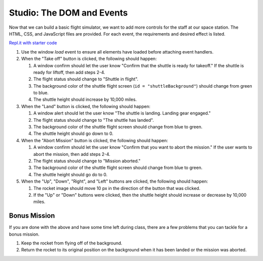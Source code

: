 .. _DOM-studio:

Studio: The DOM and Events
==========================

Now that we can build a basic flight simulator, we want to add more controls for the staff at our space station.
The HTML, CSS, and JavaScript files are provided. For each event, the requirements and desired effect is listed.

`Repl.it with starter code <https://repl.it/@launchcode/Studio-DOM-and-Events>`_

1. Use the window *load* event to ensure all elements have loaded before attaching event handlers.

2. When the "Take off" button is clicked, the following should happen:

   1. A window confirm should let the user know "Confirm that the shuttle is ready for takeoff." If the shuttle is ready for liftoff, then add steps 2-4.
   2. The flight status should change to "Shuttle in flight".
   3. The background color of the shuttle flight screen (``id = "shuttleBackground"``) should change from green to blue.
   4. The shuttle height should increase by 10,000 miles.

3. When the "Land" button is clicked, the following should happen:

   1. A window alert should let the user know "The shuttle is landing. Landing gear engaged."
   2. The flight status should change to "The shuttle has landed".
   3. The background color of the shuttle flight screen should change from blue to green.
   4. The shuttle height should go down to 0.


4. When the "Abort Mission" button is clicked, the following should happen:

   1. A window confirm should let the user know "Confirm that you want to abort the mission." If the user wants to abort the mission, then add steps 2-4.
   2. The flight status should change to "Mission aborted."
   3. The background color of the shuttle flight screen should change from blue to green.
   4. The shuttle height should go do to 0.

5. When the "Up", "Down", "Right", and "Left" buttons are clicked, the following should happen:

   1. The rocket image should move 10 px in the direction of the button that was clicked.
   2. If the "Up" or "Down" buttons were clicked, then the shuttle height should increase or decrease by 10,000 miles.

Bonus Mission
-------------

If you are done with the above and have some time left during class, there are a few problems that you can tackle for a bonus mission.

1. Keep the rocket from flying off of the background.
2. Return the rocket to its original position on the background when it has been landed or the mission was aborted.

